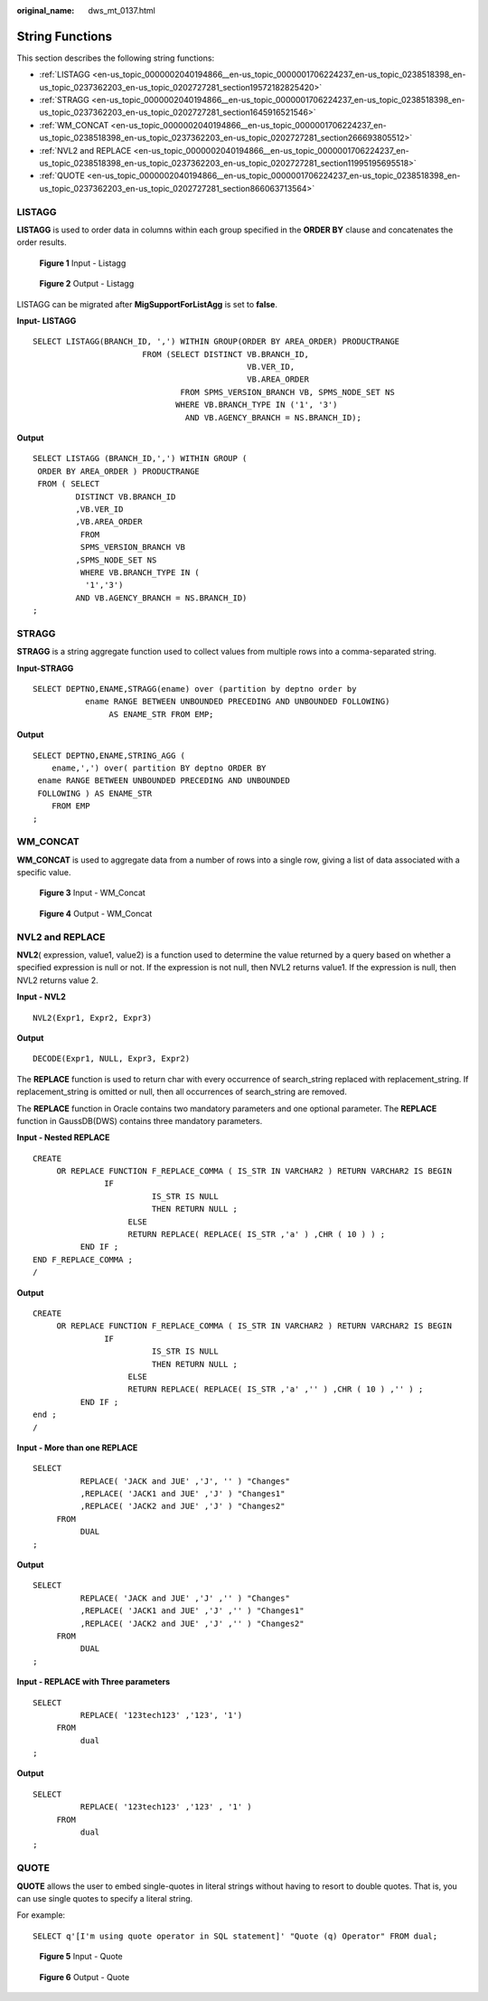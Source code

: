 :original_name: dws_mt_0137.html

.. _dws_mt_0137:

String Functions
================

This section describes the following string functions:

-  :ref:`LISTAGG <en-us_topic_0000002040194866__en-us_topic_0000001706224237_en-us_topic_0238518398_en-us_topic_0237362203_en-us_topic_0202727281_section19572182825420>`
-  :ref:`STRAGG <en-us_topic_0000002040194866__en-us_topic_0000001706224237_en-us_topic_0238518398_en-us_topic_0237362203_en-us_topic_0202727281_section1645916521546>`
-  :ref:`WM_CONCAT <en-us_topic_0000002040194866__en-us_topic_0000001706224237_en-us_topic_0238518398_en-us_topic_0237362203_en-us_topic_0202727281_section266693805512>`
-  :ref:`NVL2 and REPLACE <en-us_topic_0000002040194866__en-us_topic_0000001706224237_en-us_topic_0238518398_en-us_topic_0237362203_en-us_topic_0202727281_section11995195695518>`
-  :ref:`QUOTE <en-us_topic_0000002040194866__en-us_topic_0000001706224237_en-us_topic_0238518398_en-us_topic_0237362203_en-us_topic_0202727281_section866063713564>`

.. _en-us_topic_0000002040194866__en-us_topic_0000001706224237_en-us_topic_0238518398_en-us_topic_0237362203_en-us_topic_0202727281_section19572182825420:

LISTAGG
-------

**LISTAGG** is used to order data in columns within each group specified in the **ORDER BY** clause and concatenates the order results.


.. figure:: /_static/images/en-us_image_0000001658025274.png
   :alt: **Figure 1** Input - Listagg

   **Figure 1** Input - Listagg


.. figure:: /_static/images/en-us_image_0000001706105385.png
   :alt: **Figure 2** Output - Listagg

   **Figure 2** Output - Listagg

LISTAGG can be migrated after **MigSupportForListAgg** is set to **false**.

**Input- LISTAGG**

::

   SELECT LISTAGG(BRANCH_ID, ',') WITHIN GROUP(ORDER BY AREA_ORDER) PRODUCTRANGE
                          FROM (SELECT DISTINCT VB.BRANCH_ID,
                                                VB.VER_ID,
                                                VB.AREA_ORDER
                                  FROM SPMS_VERSION_BRANCH VB, SPMS_NODE_SET NS
                                 WHERE VB.BRANCH_TYPE IN ('1', '3')
                                   AND VB.AGENCY_BRANCH = NS.BRANCH_ID);

**Output**

::

   SELECT LISTAGG (BRANCH_ID,',') WITHIN GROUP (
    ORDER BY AREA_ORDER ) PRODUCTRANGE
    FROM ( SELECT
            DISTINCT VB.BRANCH_ID
            ,VB.VER_ID
            ,VB.AREA_ORDER
             FROM
             SPMS_VERSION_BRANCH VB
            ,SPMS_NODE_SET NS
             WHERE VB.BRANCH_TYPE IN (
              '1','3')
            AND VB.AGENCY_BRANCH = NS.BRANCH_ID)
   ;

.. _en-us_topic_0000002040194866__en-us_topic_0000001706224237_en-us_topic_0238518398_en-us_topic_0237362203_en-us_topic_0202727281_section1645916521546:

STRAGG
------

**STRAGG** is a string aggregate function used to collect values from multiple rows into a comma-separated string.

**Input-\ STRAGG**

::

   SELECT DEPTNO,ENAME,STRAGG(ename) over (partition by deptno order by
              ename RANGE BETWEEN UNBOUNDED PRECEDING AND UNBOUNDED FOLLOWING)
                   AS ENAME_STR FROM EMP;

**Output**

::

   SELECT DEPTNO,ENAME,STRING_AGG (
       ename,',') over( partition BY deptno ORDER BY
    ename RANGE BETWEEN UNBOUNDED PRECEDING AND UNBOUNDED
    FOLLOWING ) AS ENAME_STR
       FROM EMP
   ;

.. _en-us_topic_0000002040194866__en-us_topic_0000001706224237_en-us_topic_0238518398_en-us_topic_0237362203_en-us_topic_0202727281_section266693805512:

WM_CONCAT
---------

**WM_CONCAT** is used to aggregate data from a number of rows into a single row, giving a list of data associated with a specific value.


.. figure:: /_static/images/en-us_image_0000001706224629.png
   :alt: **Figure 3** Input - WM_Concat

   **Figure 3** Input - WM_Concat


.. figure:: /_static/images/en-us_image_0000001657865950.png
   :alt: **Figure 4** Output - WM_Concat

   **Figure 4** Output - WM_Concat

.. _en-us_topic_0000002040194866__en-us_topic_0000001706224237_en-us_topic_0238518398_en-us_topic_0237362203_en-us_topic_0202727281_section11995195695518:

NVL2 and REPLACE
----------------

**NVL2**\ ( expression, value1, value2) is a function used to determine the value returned by a query based on whether a specified expression is null or not. If the expression is not null, then NVL2 returns value1. If the expression is null, then NVL2 returns value 2.

**Input - NVL2**

::

   NVL2(Expr1, Expr2, Expr3)

**Output**

::

   DECODE(Expr1, NULL, Expr3, Expr2)

The **REPLACE** function is used to return char with every occurrence of search_string replaced with replacement_string. If replacement_string is omitted or null, then all occurrences of search_string are removed.

The **REPLACE** function in Oracle contains two mandatory parameters and one optional parameter. The **REPLACE** function in GaussDB(DWS) contains three mandatory parameters.

**Input - Nested REPLACE**

::

   CREATE
        OR REPLACE FUNCTION F_REPLACE_COMMA ( IS_STR IN VARCHAR2 ) RETURN VARCHAR2 IS BEGIN
                  IF
                            IS_STR IS NULL
                            THEN RETURN NULL ;
                       ELSE
                       RETURN REPLACE( REPLACE( IS_STR ,'a' ) ,CHR ( 10 ) ) ;
             END IF ;
   END F_REPLACE_COMMA ;
   /

**Output**

::

   CREATE
        OR REPLACE FUNCTION F_REPLACE_COMMA ( IS_STR IN VARCHAR2 ) RETURN VARCHAR2 IS BEGIN
                  IF
                            IS_STR IS NULL
                            THEN RETURN NULL ;
                       ELSE
                       RETURN REPLACE( REPLACE( IS_STR ,'a' ,'' ) ,CHR ( 10 ) ,'' ) ;
             END IF ;
   end ;
   /

**Input - More than one REPLACE**

::

   SELECT
             REPLACE( 'JACK and JUE' ,'J', '' ) "Changes"
             ,REPLACE( 'JACK1 and JUE' ,'J' ) "Changes1"
             ,REPLACE( 'JACK2 and JUE' ,'J' ) "Changes2"
        FROM
             DUAL
   ;

**Output**

::

   SELECT
             REPLACE( 'JACK and JUE' ,'J' ,'' ) "Changes"
             ,REPLACE( 'JACK1 and JUE' ,'J' ,'' ) "Changes1"
             ,REPLACE( 'JACK2 and JUE' ,'J' ,'' ) "Changes2"
        FROM
             DUAL
   ;

**Input - REPLACE** **with Three parameters**

::

   SELECT
             REPLACE( '123tech123' ,'123', '1')
        FROM
             dual
   ;

**Output**

::

   SELECT
             REPLACE( '123tech123' ,'123' , '1' )
        FROM
             dual
   ;

.. _en-us_topic_0000002040194866__en-us_topic_0000001706224237_en-us_topic_0238518398_en-us_topic_0237362203_en-us_topic_0202727281_section866063713564:

QUOTE
-----

**QUOTE** allows the user to embed single-quotes in literal strings without having to resort to double quotes. That is, you can use single quotes to specify a literal string.

For example:

::

   SELECT q'[I'm using quote operator in SQL statement]' "Quote (q) Operator" FROM dual;


.. figure:: /_static/images/en-us_image_0000001657865946.png
   :alt: **Figure 5** Input - Quote

   **Figure 5** Input - Quote


.. figure:: /_static/images/en-us_image_0000001706105389.png
   :alt: **Figure 6** Output - Quote

   **Figure 6** Output - Quote
